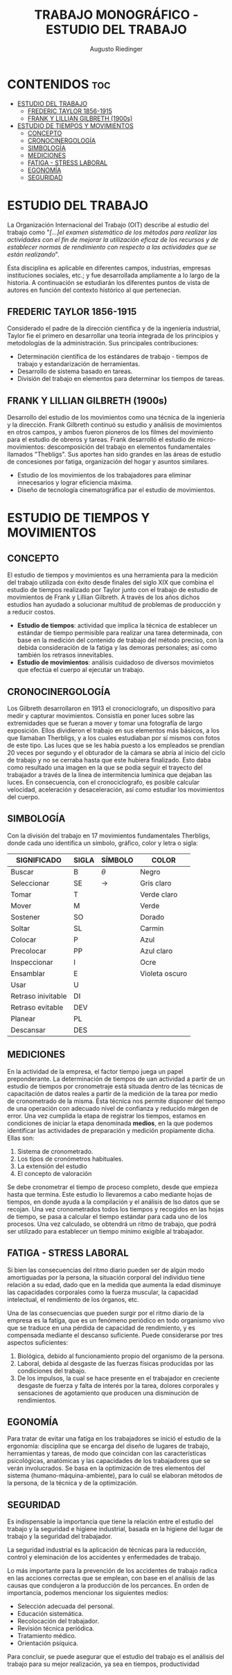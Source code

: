 #+TITLE: TRABAJO MONOGRÁFICO - ESTUDIO DEL TRABAJO
#+AUTHOR: Augusto Riedinger
#+STARTUP: folded

* CONTENIDOS :toc:
- [[#estudio-del-trabajo][ESTUDIO DEL TRABAJO]]
  - [[#frederic-taylor-1856-1915][FREDERIC TAYLOR 1856-1915]]
  - [[#frank-y-lillian-gilbreth-1900s][FRANK Y LILLIAN GILBRETH (1900s)]]
- [[#estudio-de-tiempos-y-movimientos][ESTUDIO DE TIEMPOS Y MOVIMIENTOS]]
  - [[#concepto][CONCEPTO]]
  - [[#cronocinergología][CRONOCINERGOLOGÍA]]
  - [[#simbología][SIMBOLOGÍA]]
  - [[#mediciones][MEDICIONES]]
  - [[#fatiga---stress-laboral][FATIGA - STRESS LABORAL]]
  - [[#egonomía][EGONOMÍA]]
  - [[#seguridad][SEGURIDAD]]

* ESTUDIO DEL TRABAJO
La Organización Internacional del Trabajo (OIT) describe al estudio del trabajo como "/[...]el examen sistemático de los métodos para realizar las actividades con el fin de mejorar la utilización eficaz de los recursos y de establecer normas de rendimiento con respecto a las actividades que se están realizando/".

Ésta disciplina es aplicable en diferentes campos, industrias, empresas instituciones sociales, etc.; y fue desarrollada ampliamente a lo largo de la historia. A continuación se estudiarán los diferentes puntos de vista de autores en función del contexto histórico al que pertenecían.

** FREDERIC TAYLOR 1856-1915
Considerado el padre de la dirección científica y de la ingeniería industrial, Taylor fie el primero en desarrollar una teoría integrada de los principios y metodologías de la administración. Sus principales contribuciones:
 + Determinación científica de los estándares de trabajo - tiempos de trabajo y estandarización de herramientas.
 + Desarrollo de sistema basado en tareas.
 + División del trabajo en elementos para determinar los tiempos de tareas.

** FRANK Y LILLIAN GILBRETH (1900s)
Desarrollo del estudio de los movimientos como una técnica de la ingeniería y la dirección. Frank Gilbreth continuó su estudio y análisis de movimientos en otros campos, y ambos fueron pioneros de los filmes del movimiento para el estudio de obreros y tareas. Frank desarrolló el estudio de micro-movimientos: descomposición del trabajo en elementos fundamentales llamados "Thebligs". Sus aportes han sido grandes en las áreas de estudio de concesiones por fatiga, organización del hogar y asuntos similares.
 + Estudio de los movimientos de los trabajadores para eliminar innecesarios y lograr eficiencia máxima.
 + Diseño de tecnología cinematográfica par el estudio de movimientos.

* ESTUDIO DE TIEMPOS Y MOVIMIENTOS
** CONCEPTO
El estudio de tiempos y movimientos es una herramienta para la medición del trabajo utilizada con éxito desde finales del siglo XIX que combina el estudio de tiempos realizado por Taylor junto con el trabajo de estudio de movimientos de Frank y Lillian Gilbreth. A través de los años dichos estudios han ayudado a solucionar multitud de problemas de producción y a reducir costos.
 + *Estudio de tiempos*: actividad que implica la técnica de establecer un estándar de tiempo permisible para realizar una tarea determinada, con base en la medición del contenido de trabajo del método preciso, con la debida consideración de la fatiga y las demoras personales; así como también los retrasos innevitables.
 + *Estudio de movimientos*: análisis cuidadoso de diversos movimietos que efectúa el cuerpo al ejecutar un trabajo.
** CRONOCINERGOLOGÍA
Los Gilbreth desarrollaron en 1913 el cronociclografo, un dispositivo para medir y capturar movimientos. Consistía en poner luces sobre las extremidades que se fueran a mover y tomar una fotografía de largo exposición. Ellos dividieron el trabajo en sus elementos más básicos, a los que llamaban Therbligs, y a los cuales estudiaban por sí mismos con fotos de este tipo. Las luces que se les había puesto a los empleados se prendían 20 veces por segundo y el obturador de la cámara se abría al inicio del ciclo de trabajo y no se cerraba hasta que este hubiera finalizado. Esto daba como resultado una imagen en la que se podía seguir el trayecto del trabajador a través de la línea de intermitencia lumínica que dejaban las luces. En consecuencia, con el cronociclografo, es posible calcular velocidad, aceleración y desaceleración, así como estudiar los movimientos del cuerpo.
** SIMBOLOGÍA
Con la división del trabajo en 17 movimientos fundamentales Therbligs, donde cada uno identifica un símbolo, gráfico, color y letra o sigla:
|--------------------+---------+-----------+----------------|
| *SIGNIFICADO*      | *SIGLA* | *SÍMBOLO* | *COLOR*        |
|--------------------+---------+-----------+----------------|
| Buscar             | B       | $\theta$  | Negro          |
| Seleccionar        | SE      | ->        | Gris claro     |
| Tomar              | T       |           | Verde claro    |
| Mover              | M       |           | Verde          |
| Sostener           | SO      |           | Dorado         |
| Soltar             | SL      |           | Carmin         |
| Colocar            | P       |           | Azul           |
| Precolocar         | PP      |           | Azul claro     |
| Inspeccionar       | I       |           | Ocre           |
| Ensamblar          | E       |           | Violeta oscuro |
| Usar               | U       |           |                |
| Retraso inivitable | DI      |           |                |
| Retraso evitable   | DEV     |           |                |
| Planear            | PL      |           |                |
| Descansar          | DES     |           |                |
** MEDICIONES
En la actividad de la empresa, el factor tiempo juega un papel preponderante. La determinación de tiempos de uan actividad a partir de un estudio de tiempos por cronometraje está situada dentro de las técnicas de capacitación de datos reales a partir de la medición de la tarea por medio de cronometrado de la misma. Ésta técnica nos permite disponer del tiempo de una operación con adecuado nivel de confianza y reducido márgen de error. Una vez cumplida la etapa de registrar los tiempos, estamos en condiciones de iniciar la etapa denominada *medios*, en la que podemos identificar las actividades de preparación y medición propiamente dicha. Ellas son:
 1. Sistema de cronometrado.
 1. Los tipos de cronómetros habituales.
 1. La extensión del estudio
 1. El concepto de valoración

Se debe cronometrar el tiempo de proceso completo, desde que empieza hasta que termina. Este estudio lo llevaremos a cabo mediante hojas de tiempos, en donde ayuda a la compilación y el análisis de lso datos que se recojan. Una vez cronometrados todos los tiempos y recogidos en las hojas de tiempo, se pasa a calcular el tiempo estándar para cada uno de los procesos. Una vez calculado, se obtendrá un ritmo de trabajo, que podrá ser utilizado para establecer un tiempo mínimo exigible al trabajador.
** FATIGA - STRESS LABORAL
Si bien las consecuencias del ritmo diario pueden ser de algún modo amortiguadas por la persona, la situación corporal del individuo tiene relación a su edad, dado que en la medida que aumenta la edad disminuye las capacidades corporales como la fuerza muscular, la capacidad intelectual, el rendimiento de los órganos, etc.

Una de las consecuencias que pueden surgir por el ritmo diario de la empresa es la fatíga, que es un fenómeno periódico en todo organismo vivo que se traduce en una pérdida de capacidad de rendimiento, y es compensada mediante el descanso suficiente. Puede considerarse por tres aspectos suficientes:

 1. Biológica, debido al funcionamiento propio del organismo de la persona.
 1. Laboral, debida al desgaste de las fuerzas físicas producidas por las condiciones del trabajo.
 1. De los impulsos, la cual se hace presente en el trabajador en creciente desgaste de fuerza y falta de interés por la tarea, dolores corporales y sensaciones de agotamiento que producen una disminución de rendimientos.
** EGONOMÍA
Para tratar de evitar una fatíga en los trabajadores se inició el estudio de la ergonomía: disciplina que se encarga del diseño de lugares de trabajo, herramientas y tareas, de modo que coincidan con las características psicológicas, anatómicas y las capacidades de los trabajadores que se verán involucrados. Se basa en la optimización de tres elementos del sistema (humano-máquina-ambiente), para lo cuál se elaboran métodos de la persona, de la técnica y de la optimización.
** SEGURIDAD
Es indispensable la importancia que tiene la relación entre el estudio del trabajo y la seguridad e higiene industrial, basada en la higiene del lugar de trabajo y la seguridad del trabajador.

La seguridad industrial es la aplicación de técnicas para la reducción, control y eleminación de los accidentes y enfermedades de trabajo.

Lo más importante para la prevención de los accidentes de trabajo radica en las acciones correctas que se emplean, con base en el análisis de las causas que condujeron a la producción de los percances. En orden de importancia, podemos mencionar los siguientes medios:

 + Selección adecuada del personal.
 + Educación sistemática.
 + Recolocación del trabajador.
 + Revisión técnica periódica.
 + Tratamiento médico.
 + Orientación psíquica.

Para concluir, se puede asegurar que el estudio del trabajo es el análisis del trabajo para su mejor realización, ya sea en tiempos, productividad

